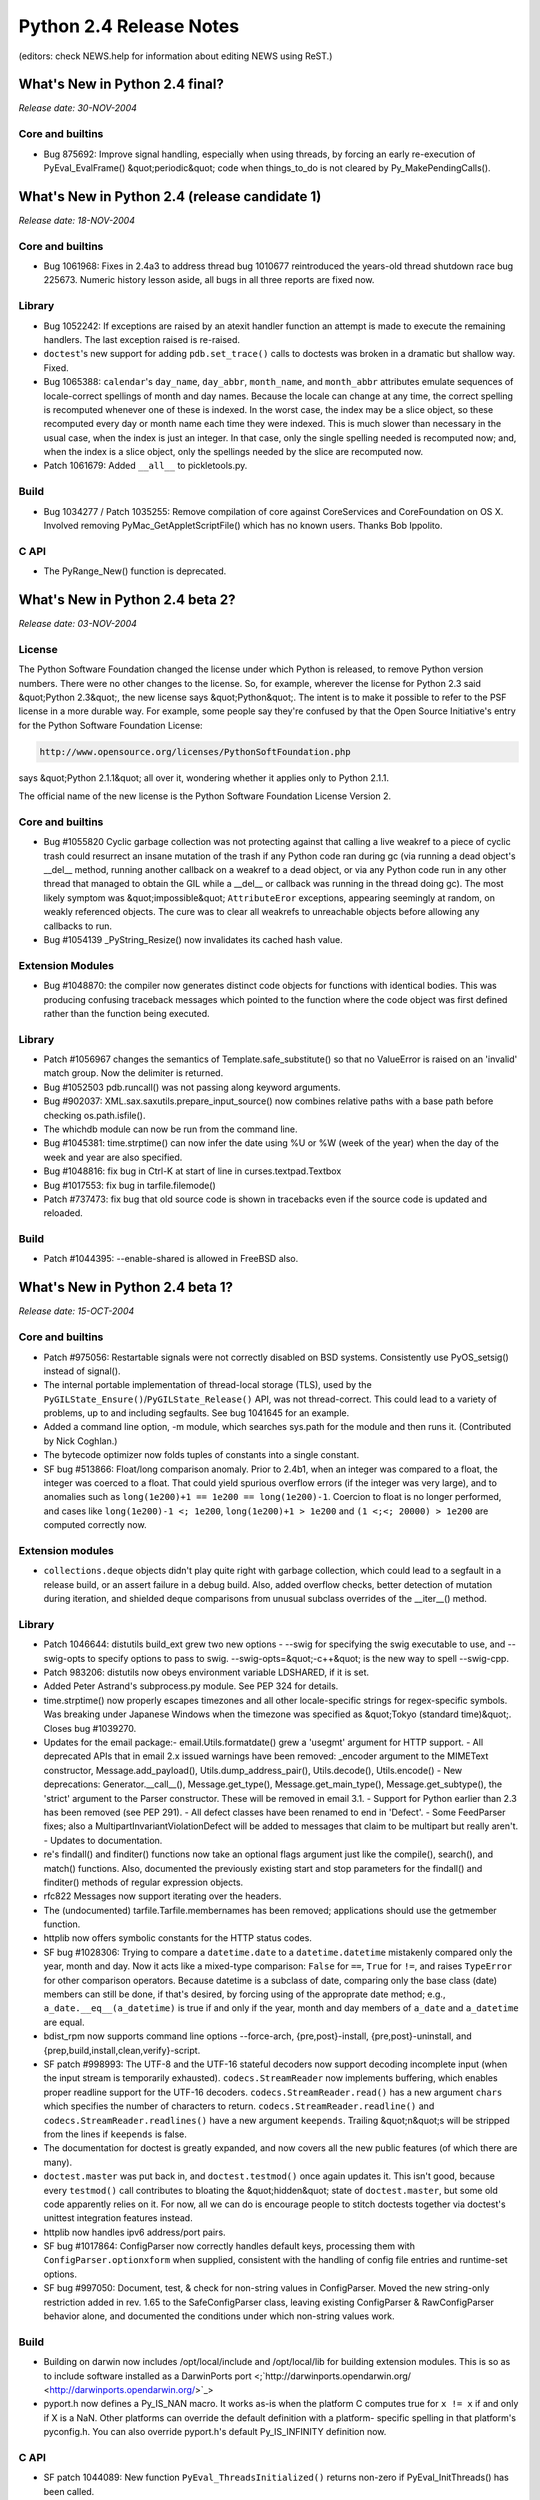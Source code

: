 Python 2.4 Release Notes
========================

(editors: check NEWS.help for information about editing NEWS using ReST.) 

What's New in Python 2.4 final?
-------------------------------

*Release date: 30-NOV-2004* 

Core and builtins
~~~~~~~~~~~~~~~~~

- Bug 875692: Improve signal handling, especially when using threads, by forcing an early re-execution of PyEval_EvalFrame() &quot;periodic&quot; code when things_to_do is not cleared by Py_MakePendingCalls().

What's New in Python 2.4 (release candidate 1)
----------------------------------------------

*Release date: 18-NOV-2004* 

Core and builtins
~~~~~~~~~~~~~~~~~

- Bug 1061968:  Fixes in 2.4a3 to address thread bug 1010677 reintroduced the years-old thread shutdown race bug 225673.  Numeric history lesson aside, all bugs in all three reports are fixed now.

Library
~~~~~~~

- Bug 1052242: If exceptions are raised by an atexit handler function an attempt is made to execute the remaining handlers.  The last exception raised is re-raised.

- ``doctest``'s new support for adding ``pdb.set_trace()`` calls to doctests was broken in a dramatic but shallow way.  Fixed.

- Bug 1065388:  ``calendar``'s ``day_name``, ``day_abbr``, ``month_name``, and ``month_abbr`` attributes emulate sequences of locale-correct spellings of month and day names.  Because the locale can change at any time, the correct spelling is recomputed whenever one of these is indexed.  In the worst case, the index may be a slice object, so these recomputed every day or month name each time they were indexed.  This is much slower than necessary in the usual case, when the index is just an integer.  In that case, only the single spelling needed is recomputed now; and, when the index is a slice object, only the spellings needed by the slice are recomputed now.

- Patch 1061679: Added ``__all__`` to pickletools.py.

Build
~~~~~

- Bug 1034277 / Patch 1035255: Remove compilation of core against CoreServices and CoreFoundation on OS X.  Involved removing PyMac_GetAppletScriptFile() which has no known users.  Thanks Bob Ippolito.

C API
~~~~~

- The PyRange_New() function is deprecated.

What's New in Python 2.4 beta 2?
--------------------------------

*Release date: 03-NOV-2004* 

License
~~~~~~~

The Python Software Foundation changed the license under which Python
is released, to remove Python version numbers.  There were no other
changes to the license.  So, for example, wherever the license for
Python 2.3 said &quot;Python 2.3&quot;, the new license says &quot;Python&quot;.  The
intent is to make it possible to refer to the PSF license in a more
durable way.  For example, some people say they're confused by that
the Open Source Initiative's entry for the Python Software Foundation
License:

.. code-block::

    http://www.opensource.org/licenses/PythonSoftFoundation.php

says &quot;Python 2.1.1&quot; all over it, wondering whether it applies only
to Python 2.1.1.

The official name of the new license is the Python Software Foundation
License Version 2.

Core and builtins
~~~~~~~~~~~~~~~~~

- Bug #1055820 Cyclic garbage collection was not protecting against that calling a live weakref to a piece of cyclic trash could resurrect an insane mutation of the trash if any Python code ran during gc (via running a dead object's __del__ method, running another callback on a weakref to a dead object, or via any Python code run in any other thread that managed to obtain the GIL while a __del__ or callback was running in the thread doing gc).  The most likely symptom was &quot;impossible&quot; ``AttributeEror`` exceptions, appearing seemingly at random, on weakly referenced objects.  The cure was to clear all weakrefs to unreachable objects before allowing any callbacks to run.

- Bug #1054139 _PyString_Resize() now invalidates its cached hash value.

Extension Modules
~~~~~~~~~~~~~~~~~

- Bug #1048870:  the compiler now generates distinct code objects for functions with identical bodies.  This was producing confusing traceback messages which pointed to the function where the code object was first defined rather than the function being executed.

Library
~~~~~~~

- Patch #1056967 changes the semantics of Template.safe_substitute() so that no ValueError is raised on an 'invalid' match group.  Now the delimiter is returned.

- Bug #1052503 pdb.runcall() was not passing along keyword arguments.

- Bug #902037: XML.sax.saxutils.prepare_input_source() now combines relative paths with a base path before checking os.path.isfile().

- The whichdb module can now be run from the command line.

- Bug #1045381: time.strptime() can now infer the date using %U or %W (week of the year) when the day of the week and year are also specified.

- Bug #1048816: fix bug in Ctrl-K at start of line in curses.textpad.Textbox

- Bug #1017553: fix bug in tarfile.filemode()

- Patch #737473: fix bug that old source code is shown in tracebacks even if the source code is updated and reloaded.

Build
~~~~~

- Patch #1044395: --enable-shared is allowed in FreeBSD also.

What's New in Python 2.4 beta 1?
--------------------------------

*Release date: 15-OCT-2004* 

Core and builtins
~~~~~~~~~~~~~~~~~

- Patch #975056: Restartable signals were not correctly disabled on BSD systems. Consistently use PyOS_setsig() instead of signal().

- The internal portable implementation of thread-local storage (TLS), used by the ``PyGILState_Ensure()``/``PyGILState_Release()`` API, was not thread-correct.  This could lead to a variety of problems, up to and including segfaults.  See bug 1041645 for an example.

- Added a command line option, -m module, which searches sys.path for the module and then runs it.  (Contributed by Nick Coghlan.)

- The bytecode optimizer now folds tuples of constants into a single constant.

- SF bug #513866:  Float/long comparison anomaly.  Prior to 2.4b1, when an integer was compared to a float, the integer was coerced to a float. That could yield spurious overflow errors (if the integer was very large), and to anomalies such as ``long(1e200)+1 == 1e200 == long(1e200)-1``.  Coercion to float is no longer performed, and cases like ``long(1e200)-1 <; 1e200``, ``long(1e200)+1 > 1e200`` and ``(1 <;<; 20000) > 1e200`` are computed correctly now.

Extension modules
~~~~~~~~~~~~~~~~~

- ``collections.deque`` objects didn't play quite right with garbage collection, which could lead to a segfault in a release build, or an assert failure in a debug build.  Also, added overflow checks, better detection of mutation during iteration, and shielded deque comparisons from unusual subclass overrides of the __iter__() method.

Library
~~~~~~~

- Patch 1046644: distutils build_ext grew two new options - --swig for specifying the swig executable to use, and --swig-opts to specify options to pass to swig. --swig-opts=&quot;-c++&quot; is the new way to spell --swig-cpp.

- Patch 983206: distutils now obeys environment variable LDSHARED, if it is set.

- Added Peter Astrand's subprocess.py module.  See PEP 324 for details.

- time.strptime() now properly escapes timezones and all other locale-specific strings for regex-specific symbols.  Was breaking under Japanese Windows when the timezone was specified as &quot;Tokyo (standard time)&quot;. Closes bug #1039270.

- Updates for the email package:- email.Utils.formatdate() grew a 'usegmt' argument for HTTP support.  - All deprecated APIs that in email 2.x issued warnings have been removed: _encoder argument to the MIMEText constructor, Message.add_payload(), Utils.dump_address_pair(), Utils.decode(), Utils.encode()  - New deprecations: Generator.__call__(), Message.get_type(), Message.get_main_type(), Message.get_subtype(), the 'strict' argument to the Parser constructor.  These will be removed in email 3.1.  - Support for Python earlier than 2.3 has been removed (see PEP 291).  - All defect classes have been renamed to end in 'Defect'.  - Some FeedParser fixes; also a MultipartInvariantViolationDefect will be added to messages that claim to be multipart but really aren't.  - Updates to documentation.

- re's findall() and finditer() functions now take an optional flags argument just like the compile(), search(), and match() functions.  Also, documented the previously existing start and stop parameters for the findall() and finditer() methods of regular expression objects.

- rfc822 Messages now support iterating over the headers.

- The (undocumented) tarfile.Tarfile.membernames has been removed; applications should use the getmember function.

- httplib now offers symbolic constants for the HTTP status codes.

- SF bug #1028306:  Trying to compare a ``datetime.date`` to a ``datetime.datetime`` mistakenly compared only the year, month and day. Now it acts like a mixed-type comparison:  ``False`` for ``==``, ``True`` for ``!=``, and raises ``TypeError`` for other comparison operators.  Because datetime is a subclass of date, comparing only the base class (date) members can still be done, if that's desired, by forcing using of the approprate date method; e.g., ``a_date.__eq__(a_datetime)`` is true if and only if the year, month and day members of ``a_date`` and ``a_datetime`` are equal.

- bdist_rpm now supports command line options --force-arch, {pre,post}-install,  {pre,post}-uninstall, and {prep,build,install,clean,verify}-script.

- SF patch #998993: The UTF-8 and the UTF-16 stateful decoders now support decoding incomplete input (when the input stream is temporarily exhausted). ``codecs.StreamReader`` now implements buffering, which enables proper readline support for the UTF-16 decoders. ``codecs.StreamReader.read()`` has a new argument ``chars`` which specifies the number of characters to return. ``codecs.StreamReader.readline()`` and ``codecs.StreamReader.readlines()`` have a new argument ``keepends``. Trailing &quot;n&quot;s will be stripped from the lines if ``keepends`` is false.

- The documentation for doctest is greatly expanded, and now covers all the new public features (of which there are many).

- ``doctest.master`` was put back in, and ``doctest.testmod()`` once again updates it.  This isn't good, because every ``testmod()`` call contributes to bloating the &quot;hidden&quot; state of ``doctest.master``, but some old code apparently relies on it.  For now, all we can do is encourage people to stitch doctests together via doctest's unittest integration features instead.

- httplib now handles ipv6 address/port pairs.

- SF bug #1017864: ConfigParser now correctly handles default keys, processing them with ``ConfigParser.optionxform`` when supplied, consistent with the handling of config file entries and runtime-set options.

- SF bug #997050: Document, test, & check for non-string values in ConfigParser.  Moved the new string-only restriction added in rev. 1.65 to the SafeConfigParser class, leaving existing ConfigParser & RawConfigParser behavior alone, and documented the conditions under which non-string values work.

Build
~~~~~

- Building on darwin now includes /opt/local/include and /opt/local/lib for building extension modules.  This is so as to include software installed as a DarwinPorts port <;`http://darwinports.opendarwin.org/ <http://darwinports.opendarwin.org/>`_>

- pyport.h now defines a Py_IS_NAN macro.  It works as-is when the platform C computes true for ``x != x`` if and only if X is a NaN. Other platforms can override the default definition with a platform- specific spelling in that platform's pyconfig.h.  You can also override pyport.h's default Py_IS_INFINITY definition now.

C API
~~~~~

- SF patch 1044089:  New function ``PyEval_ThreadsInitialized()`` returns non-zero if PyEval_InitThreads() has been called.

- The undocumented and unused extern int ``_PyThread_Started`` was removed.

- The C API calls ``PyInterpreterState_New()`` and ``PyThreadState_New()`` are two of the very few advertised as being safe to call without holding the GIL.  However, this wasn't true in a debug build, as bug 1041645 demonstrated.  In a debug build, Python redirects the ``PyMem`` family of calls to Python's small-object allocator, to get the benefit of its extra debugging capabilities.  But Python's small-object allocator isn't threadsafe, relying on the GIL to avoid the expense of doing its own locking.  ``PyInterpreterState_New()`` and ``PyThreadState_New()`` call the platform ``malloc()`` directly now, regardless of build type.

- PyLong_AsUnsignedLong[Mask] now support int objects as well.

- SF patch #998993: ``PyUnicode_DecodeUTF8Stateful`` and ``PyUnicode_DecodeUTF16Stateful`` have been added, which implement stateful decoding.

Tests
~~~~~

- test__locale ported to unittest

Mac
~~~

- ``plistlib`` now supports non-dict root objects.  There is also a new interface for reading and writing plist files: ``readPlist(pathOrFile)`` and ``writePlist(rootObject, pathOrFile)``

Tools/Demos
~~~~~~~~~~~

- The text file comparison scripts ``ndiff.py`` and ``diff.py`` now read the input files in universal-newline mode.  This spares them from consuming a great deal of time to deduce the useless result that, e.g., a file with Windows line ends and a file with Linux line ends have no lines in common.

What's New in Python 2.4 alpha 3?
---------------------------------

*Release date: 02-SEP-2004* 

Core and builtins
~~~~~~~~~~~~~~~~~

- SF patch #1007189: ``from ... import ...`` statements now allow the name list to be surrounded by parentheses.

- Some speedups for long arithmetic, thanks to Trevor Perrin.  Gradeschool multiplication was sped a little by optimizing the C code.  Gradeschool squaring was sped by about a factor of 2, by exploiting that about half the digit products are duplicates in a square.  Because exponentiation uses squaring often, this also speeds long power.  For example, the time to compute 17**1000000 dropped from about 14 seconds to 9 on my box due to this much.  The cutoff for Karatsuba multiplication was raised, since gradeschool multiplication got quicker, and the cutoff was aggressively small regardless.  The exponentiation algorithm was switched from right-to-left to left-to-right, which is more efficient for small bases.  In addition, if the exponent is large, the algorithm now does 5 bits (instead of 1 bit) at a time.  That cut the time to compute 17**1000000 on my box in half again, down to about 4.5 seconds.

- OverflowWarning is no longer generated.  PEP 237 scheduled this to occur in Python 2.3, but since OverflowWarning was disabled by default, nobody realized it was still being generated.  On the chance that user code is still using them, the Python builtin OverflowWarning, and corresponding C API PyExc_OverflowWarning, will exist until Python 2.5.

- Py_InitializeEx has been added.

- Fix the order of application of decorators.  The proper order is bottom-up; the first decorator listed is the last one called.

- SF patch #1005778.  Fix a seg fault if the list size changed while calling list.index().  This could happen if a rich comparison function modified the list.

- The ``func_name`` (a.k.a. ``__name__``) attribute of user-defined functions is now writable.

- code_new (a.k.a new.code()) now checks its arguments sufficiently carefully that passing them on to PyCode_New() won't trigger calls to Py_FatalError() or PyErr_BadInternalCall().  It is still the case that the returned code object might be entirely insane.

- Subclasses of string can no longer be interned.  The semantics of interning were not clear here -- a subclass could be mutable, for example -- and had bugs.  Explicitly interning a subclass of string via intern() will raise a TypeError.  Internal operations that attempt to intern a string subclass will have no effect.

- Bug 1003935:  xrange() could report bogus OverflowErrors.  Documented what xrange() intends, and repaired tests accordingly.

Extension modules
~~~~~~~~~~~~~~~~~

- difflib now supports HTML side-by-side diff.

- os.urandom has been added for systems that support sources of random data.

- Patch 1012740:  truncate() on a writeable cStringIO now resets the position to the end of the stream.  This is consistent with the original StringIO module and avoids inadvertently resurrecting data that was supposed to have been truncated away.

- Added socket.socketpair().

- Added CurrentByteIndex, CurrentColumnNumber, CurrentLineNumber members to xml.parsers.expat.XMLParser object.

- The mpz, rotor, and xreadlines modules, all deprecated in earlier versions of Python, have now been removed.

Library
~~~~~~~

- Patch #934356: if a module defines __all__, believe that rather than using heuristics for filtering out imported names.

- Patch #941486: added os.path.lexists(), which returns True for broken symlinks, unlike os.path.exists().

- the random module now uses os.urandom() for seeding if it is available. Added a new generator based on os.urandom().

- difflib and diff.py can now generate HTML.

- bdist_rpm now includes version and release in the BuildRoot, and replaces - by ``_`` in version and release.

- distutils build/build_scripts now has an -e option to specify the path to the Python interpreter for installed scripts.

- PEP 292 classes Template and SafeTemplate are added to the string module.

- tarfile now generates GNU tar files by default.

- HTTPResponse has now a getheaders method.

- Patch #1006219: let inspect.getsource handle '@' decorators. Thanks Simon Percivall.

- logging.handlers.SMTPHandler.date_time has been removed; the class now uses email.Utils.formatdate to generate the time stamp.

- A new function tkFont.nametofont was added to return an existing font. The Font class constructor now has an additional exists argument which, if True, requests to return/configure an existing font, rather than creating a new one.

- Updated the decimal package's min() and max() methods to match the latest revision of the General Decimal Arithmetic Specification. Quiet NaNs are ignored and equal values are sorted based on sign and exponent.

- The decimal package's Context.copy() method now returns deep copies.

- Deprecated sys.exitfunc in favor of the atexit module.  The sys.exitfunc attribute will be kept around for backwards compatability and atexit will just become the one preferred way to do it.

- patch #675551: Add get_history_item and replace_history_item functions to the readline module.

- bug #989672: pdb.doc and the help messages for the help_d and help_u methods of the pdb.Pdb class gives have been corrected. d(own) goes to a newer frame, u(p) to an older frame, not the other way around.

- bug #990669: os.path.realpath() will resolve symlinks before normalizing the path, as normalizing the path may alter the meaning of the path if it contains symlinks.

- bug #851123: shutil.copyfile will raise an exception when trying to copy a file onto a link to itself. Thanks Gregory Ball.

- bug #570300: Fix inspect to resolve file locations using os.path.realpath() so as to properly list all functions in a module when the module itself is reached through a symlink.  Thanks Johannes Gijsbers.

- doctest refactoring continued.  See the docs for details.  As part of this effort, some old and little- (never?) used features are now deprecated:  the Tester class, the module is_private() function, and the isprivate argument to testmod().  The Tester class supplied a feeble &quot;by hand&quot; way to combine multiple doctests, if you knew exactly what you were doing.  The newer doctest features for unittest integration already did a better job of that, are stronger now than ever, and the new DocTestRunner class is a saner foundation if you want to do it by hand.  The &quot;private name&quot; filtering gimmick was a mistake from the start, and testmod() changed long ago to ignore it by default.  If you want to filter out tests, the new DocTestFinder class can be used to return a list of all doctests, and you can filter that list by any computable criteria before passing it to a DocTestRunner instance.

- Bug #891637, patch #1005466: fix inspect.getargs() crash on def foo((bar)).

Tools/Demos
~~~~~~~~~~~

- IDLE's shortcut keys for windows are now case insensitive so that Control-V works the same as Control-v.

- pygettext.py: Generate POT-Creation-Date header in ISO format.

Build
~~~~~

- Backward incompatibility:  longintrepr.h now triggers a compile-time error if SHIFT (the number of bits in a Python long &quot;digit&quot;) isn't divisible by 5.  This new requirement allows simple code for the new 5-bits-at-a-time long_pow() implementation.  If necessary, the restriction could be removed (by complicating long_pow(), or by falling back to the 1-bit-at-a-time algorithm), but there are no plans to do so.

- bug #991962: When building with --disable-toolbox-glue on Darwin no attempt to build Mac-specific modules occurs.

- The --with-tsc flag to configure to enable VM profiling with the processor's timestamp counter now works on PPC platforms.

- patch #1006629: Define _XOPEN_SOURCE to 500 on Solaris 8/9 to match GCC's definition and avoid redefinition warnings.

- Detect pthreads support (provided by gnu pth pthread emulation) on GNU/k*BSD systems.

- bug #1005737, #1007249: Fixed several build problems and warnings found on old/legacy C compilers of HP-UX, IRIX and Tru64.

C API
~~~~~

Documentation
~~~~~~~~~~~~~

- patch #1005936, bug #1009373: fix index entries which contain an underscore when viewed with Acrobat.

- bug #990669: os.path.normpath may alter the meaning of a path if it contains symbolic links. This has been documented in a comment since 1992, but is now in the library reference as well.

New platforms
~~~~~~~~~~~~~

- FreeBSD 6 is now supported.

Tests
~~~~~

Windows
~~~~~~~

- Boosted the stack reservation for python.exe and pythonw.exe from the default 1MB to 2MB.  Stack frames under VC 7.1 for 2.4 are enough bigger than under VC 6.0 for 2.3.4 that deeply recursive progams within the default sys.getrecursionlimit() default value of 1000 were able to suffer undetected C stack overflows.  The standard test program test_compiler was one such program.  If a Python process on Windows &quot;just vanishes&quot; without a trace, and without an error message of any kind, but with an exit code of 128, undetected stack overflow may be the problem.

Mac
~~~

What's New in Python 2.4 alpha 2?
---------------------------------

*Release date: 05-AUG-2004* 

Core and builtins
~~~~~~~~~~~~~~~~~

- Patch #980695:  Implements efficient string concatenation for statements of the form s=s+t and s+=t.  This will vary across implementations. Accordingly, the str.join() method is strongly preferred for performance sensitive code.

- PEP-0318, Function Decorators have been added to the language. These are implemented using the Java-style @decorator syntax, like so:     .. code-block::      @staticmethod     def foo(bar):     (The PEP needs to be updated to reflect the current state)

- When importing a module M raises an exception, Python no longer leaves M in sys.modules.  Before 2.4a2 it did, and a subsequent import of M would succeed, picking up a module object from sys.modules reflecting as much of the initialization of M as completed before the exception was raised. Subsequent imports got no indication that M was in a partially- initialized state, and the importers could get into arbitrarily bad trouble as a result (the M they got was in an unintended state, arbitrarily far removed from M's author's intent).  Now subsequent imports of M will continue raising exceptions (but if, for example, the source code for M is edited between import attempts, then perhaps later attempts will succeed, or raise a different exception).     This can break existing code, but in such cases the code was probably working before by accident.  In the Python source, the only case of breakage discovered was in a test accidentally relying on a damaged module remaining in sys.modules.  Cases are also known where tests deliberately provoking import errors remove damaged modules from sys.modules themselves, and such tests will break now if they do an unconditional del sys.modules[M].

- u'%s' % obj will now try obj.__unicode__() first and fallback to obj.__str__() if no __unicode__ method can be found.

- Patch #550732: Add PyArg_VaParseTupleAndKeywords().  Analogous to PyArg_VaParse().  Both are now documented.  Thanks Greg Chapman.

- Allow string and unicode return types from .encode()/.decode() methods on string and unicode objects.  Added unicode.decode() which was missing for no apparent reason.

- An attempt to fix the mess that is Python's behaviour with signal handlers and threads, complicated by readline's behaviour. It's quite possible that there are still bugs here.

- Added C macros Py_CLEAR and Py_VISIT to ease the implementation of types that support garbage collection.

- Compiler now treats None as a constant.

- The type of values returned by __int__, __float__, __long__, __oct__, and __hex__ are now checked.  Returning an invalid type will cause a TypeError to be raised.  This matches the behavior of Jython.

- Implemented bind_textdomain_codeset() in locale module.

- Added a workaround for proper string operations in BSDs.  str.split and str.is* methods can now work correctly with UTF-8 locales.

- Bug #989185: unicode.iswide() and unicode.width() is dropped and the East Asian Width support is moved to unicodedata extension module.

- Patch #941229: The source code encoding in interactive mode now refers sys.stdin.encoding not just ISO-8859-1 anymore.  This allows for non-latin-1 users to write unicode strings directly.

Extension modules
~~~~~~~~~~~~~~~~~

- cpickle now supports the same keyword arguments as pickle.

Library
~~~~~~~

- Added new codecs and aliases for ISO_8859-11, ISO_8859-16 and TIS-620

- Thanks to Edward Loper, doctest has been massively refactored, and many new features were added.  Full docs will appear later.  For now the doctest module comments and new test cases give good coverage. The refactoring provides many hook points for customizing behavior (such as how to report errors, and how to compare expected to actual output).  New features include a <;BLANKLINE> marker for expected output containing blank lines, options to produce unified or context diffs when actual output doesn't match expectations, an option to normalize whitespace before comparing, and an option to use an ellipsis to signify &quot;don't care&quot; regions of output.

- Tkinter now supports the wish -sync and -use options.

- The following methods in time support passing of None: ctime(), gmtime(), and localtime().  If None is provided, the current time is used (the same as when the argument is omitted). [SF bug 658254, patch 663482]

- nntplib does now allow to ignore a .netrc file.

- urllib2 now recognizes Basic authentication even if other authentication schemes are offered.

- Bug #1001053.  wave.open() now accepts unicode filenames.

- gzip.GzipFile has a new fileno() method, to retrieve the handle of the underlying file object (provided it has a fileno() method).  This is needed if you want to use os.fsync() on a GzipFile.

- imaplib has two new methods: deleteacl and myrights.

- nntplib has two new methods: description and descriptions. They use a more RFC-compliant way of getting a newsgroup description.

- Bug #993394.  Fix a possible red herring of KeyError in 'threading' being raised during interpreter shutdown from a registered function with atexit when dummy_threading is being used.

- Bug #857297/Patch #916874.  Fix an error when extracting a hard link from a tarfile.

- Patch #846659.  Fix an error in tarfile.py when using GNU longname/longlink creation.

- The obsolete FCNTL.py has been deleted.  The builtin fcntl module has been available (on platforms that support fcntl) since Python 1.5a3, and all FCNTL.py did is export fcntl's names, after generating a deprecation warning telling you to use fcntl directly.

- Several new unicode codecs are added: big5hkscs, euc_jis_2004, iso2022_jp_2004, shift_jis_2004.

- Bug #788520.  Queue.{get, get_nowait, put, put_nowait} have new implementations, exploiting Conditions (which didn't exist at the time Queue was introduced).  A minor semantic change is that the Full and Empty exceptions raised by non-blocking calls now occur only if the queue truly was full or empty at the instant the queue was checked (of course the Queue may no longer be full or empty by the time a calling thread sees those exceptions, though).  Before, the exceptions could also be raised if it was &quot;merely inconvenient&quot; for the implementation to determine the true state of the Queue (because the Queue was locked by some other method in progress).

- Bugs #979794 and #980117: difflib.get_grouped_opcodes() now handles the case of comparing two empty lists.  This affected both context_diff() and unified_diff(),

- Bug #980938: smtplib now prints debug output to sys.stderr.

- Bug #930024: posixpath.realpath() now handles infinite loops in symlinks by returning the last point in the path that was not part of any loop.  Thanks AM Kuchling.

- Bug #980327: ntpath not handles compressing erroneous slashes between the drive letter and the rest of the path.  Also clearly handles UNC addresses now as well.  Thanks Paul Moore.

- bug #679953: zipfile.py should now work for files over 2 GB.  The packed data for file sizes (compressed and uncompressed) was being stored as signed instead of unsigned.

- decimal.py now only uses signals in the IBM spec.  The other conditions are no longer part of the public API.

- codecs module now has two new generic APIs: encode() and decode() which don't restrict the return types (unlike the unicode and string methods of the same name).

- Non-blocking SSL sockets work again; they were broken in Python 2.3. SF patch 945642.

- doctest unittest integration improvements:      o Improved the unitest test output for doctest-based unit tests    **MISSING**

- The threading module has a new class, local, for creating objects that provide thread-local data.

- Bug #990307: when keep_empty_values is True, cgi.parse_qsl() no longer returns spurious empty fields.

- Implemented bind_textdomain_codeset() in gettext module.

- Introduced in gettext module the l*gettext() family of functions, which return translation strings encoded in the preferred encoding, as informed by locale module's getpreferredencoding().

- optparse module (and tests) upgraded to Optik 1.5a1.  Changes:    - Add expansion of default values in help text: the string &quot;%default&quot; in an option's help string is expanded to str() of that option's default value, or &quot;none&quot; if no default value.  - Bug #955889: option default values that happen to be strings are now processed in the same way as values from the command line; this allows generation of nicer help when using custom types.  Can be disabled with parser.set_process_default_values(False).  - Bug #960515: don't crash when generating help for callback options that specify 'type', but not 'dest' or 'metavar'.  - Feature #815264: change the default help format for short options that take an argument from e.g. &quot;-oARG&quot; to &quot;-o ARG&quot;; add set_short_opt_delimiter() and set_long_opt_delimiter() methods to HelpFormatter to allow (slight) customization of the formatting.  - Patch #736940: internationalize Optik: all built-in user- targeted literal strings are passed through gettext.gettext().  (If you want translations (.po files), they're not included with Python -- you'll find them in the Optik source distribution from `http://optik.sourceforge.net/ <http://optik.sourceforge.net/>`_ .)  - Bug #878453: respect $COLUMNS environment variable for wrapping help output.  - Feature #988122: expand &quot;%prog&quot; in the 'description' passed to OptionParser, just like in the 'usage' and 'version' strings. (This is *not* done in the 'description' passed to OptionGroup.)

C API
~~~~~

- PyImport_ExecCodeModule() and PyImport_ExecCodeModuleEx():  if an error occurs while loading the module, these now delete the module's entry from sys.modules.  All ways of loading modules eventually call one of these, so this is an error-case change in semantics for all ways of loading modules.  In rare cases, a module loader may wish to keep a module object in sys.modules despite that the module's code cannot be executed.  In such cases, the module loader must arrange to reinsert the name and module object in sys.modules. PyImport_ReloadModule() has been changed to reinsert the original module object into sys.modules if the module reload fails, so that its visible semantics have not changed.

- A large pile of datetime field-extraction macros is now documented, thanks to Anthony Tuininga (patch #986010).

Documentation
~~~~~~~~~~~~~

- Improved the tutorial on creating types in C.- point out the importance of reassigning data members before assigning their values  - correct my misconception about return values from visitprocs. Sigh.  - mention the labor saving Py_VISIT and Py_CLEAR macros.

- Major rewrite of the math module docs, to address common confusions.

Tests
~~~~~

- The test data files for the decimal test suite are now installed on platforms that use the Makefile.

- SF patch 995225:  The test file testtar.tar accidentally contained CVS keywords (like $Id: NEWS.txt 7812 2004-11-30 11:53:58Z anthony $), which could cause spurious failures in test_tarfile.py depending on how the test file was checked out.

What's New in Python 2.4 alpha 1?
---------------------------------

*Release date: 08-JUL-2004* 

Core and builtins
~~~~~~~~~~~~~~~~~

- weakref.ref is now the type object also known as weakref.ReferenceType; it can be subclassed like any other new-style class.  There's less per-entry overhead in WeakValueDictionary objects now (one object instead of three).

- Bug #951851: Python crashed when reading import table of certain Windows DLLs.

- Bug #215126.  The locals argument to eval(), execfile(), and exec now accept any mapping type.

- marshal now shares interned strings. This change introduces a new .pyc magic.

- Bug #966623. classes created with type() in an exec(, {}) don't have a __module__, but code in typeobject assumed it would always be there.

- Python no longer relies on the LC_NUMERIC locale setting to be the &quot;C&quot; locale; as a result, it no longer tries to prevent changing the LC_NUMERIC category.

- Bug #952807:  Unpickling pickled instances of subclasses of datetime.date, datetime.datetime and datetime.time could yield insane objects.  Thanks to Jiwon Seo for a fix.

- Bug #845802: Python crashes when __init__.py is a directory.

- Unicode objects received two new methods: iswide() and width(). These query East Asian width information, as specified in Unicode TR11.

- Improved the tuple hashing algorithm to give fewer collisions in common cases.  Fixes bug  #942952.

- Implemented generator expressions (PEP 289).  Coded by Jiwon Seo.

- Enabled the profiling of C extension functions (and builtins) - check new documentation and modified profile and bdb modules for more details

- Set file.name to the object passed to open (instead of a new string)

- Moved tracebackobject into traceback.h and renamed to PyTracebackObject

- Optimized the byte coding for multiple assignments like &quot;a,b=b,a&quot; and &quot;a,b,c=1,2,3&quot;.  Improves their speed by 25% to 30%.

- Limit the nested depth of a tuple for the second argument to isinstance() and issubclass() to the recursion limit of the interpreter. Fixes bug  #858016 .

- Optimized dict iterators, creating separate types for each and having them reveal their length.  Also optimized the methods:  keys(), values(), and items().

- Implemented a newcode opcode, LIST_APPEND, that simplifies the generated bytecode for list comprehensions and further improves their performance (about 35%).

- Implemented rich comparisons for floats, which seems to make comparisons involving NaNs somewhat less surprising when the underlying C compiler actually implements C99 semantics.

- Optimized list.extend() to save memory and no longer create intermediate sequences.  Also, extend() now pre-allocates the needed memory whenever the length of the iterable is known in advance -- this halves the time to extend the list.

- Optimized list resize operations to make fewer calls to the system realloc().  Significantly speeds up list appends, list pops, list comprehensions, and the list contructor (when the input iterable length is not known).

- Changed the internal list over-allocation scheme.  For larger lists, overallocation ranged between 3% and 25%.  Now, it is a constant 12%. For smaller lists (n<;8), overallocation was upto eight elements.  Now, the overallocation is no more than three elements -- this improves space utilization for applications that have large numbers of small lists.

- Most list bodies now get re-used rather than freed.  Speeds up list instantiation and deletion by saving calls to malloc() and free().

- The dict.update() method now accepts all the same argument forms as the dict() constructor.  This now includes item lists and/or keyword arguments.

- Support for arbitrary objects supporting the read-only buffer interface as the co_code field of code objects (something that was only possible to create from C code) has been removed.

- Made omitted callback and None equivalent for weakref.ref() and weakref.proxy(); the None case wasn't handled correctly in all cases.

- Fixed problem where PyWeakref_NewRef() and PyWeakref_NewProxy() assumed that initial existing entries in an object's weakref list would not be removed while allocating a new weakref object.  Since GC could be invoked at that time, however, that assumption was invalid.  In a truly obscure case of GC being triggered during creation for a new weakref object for an referent which already has a weakref without a callback which is only referenced from cyclic trash, a memory error can occur.  This consistently created a segfault in a debug build, but provided less predictable behavior in a release build.

- input() builtin function now respects compiler flags such as __future__ statements.  SF patch 876178.

- Removed PendingDeprecationWarning from apply().  apply() remains deprecated, but the nuisance warning will not be issued.

- At Python shutdown time (Py_Finalize()), 2.3 called cyclic garbage collection twice, both before and after tearing down modules.  The call after tearing down modules has been disabled, because too much of Python has been torn down then for __del__ methods and weakref callbacks to execute sanely.  The most common symptom was a sequence of uninformative messages on stderr when Python shut down, produced by threads trying to raise exceptions, but unable to report the nature of their problems because too much of the sys module had already been destroyed.

- Removed FutureWarnings related to hex/oct literals and conversions and left shifts.  (Thanks to Kalle Svensson for SF patch 849227.) This addresses most of the remaining semantic changes promised by PEP 237, except for repr() of a long, which still shows the trailing 'L'.  The PEP appears to promise warnings for operations that changed semantics compared to Python 2.3, but this is not implemented; we've suffered through enough warnings related to hex/oct literals and I think it's best to be silent now.

- For str and unicode objects, the ljust(), center(), and rjust() methods now accept an optional argument specifying a fill character other than a space.

- When method objects have an attribute that can be satisfied either by the function object or by the method object, the function object's attribute usually wins.  Christian Tismer pointed out that that this is really a mistake, because this only happens for special methods (like __reduce__) where the method object's version is really more appropriate than the function's attribute.  So from now on, all method attributes will have precedence over function attributes with the same name.

- Critical bugfix, for SF bug 839548:  if a weakref with a callback, its callback, and its weakly referenced object, all became part of cyclic garbage during a single run of garbage collection, the order in which they were torn down was unpredictable.  It was possible for the callback to see partially-torn-down objects, leading to immediate segfaults, or, if the callback resurrected garbage objects, to resurrect insane objects that caused segfaults (or other surprises) later.  In one sense this wasn't surprising, because Python's cyclic gc had no knowledge of Python's weakref objects.  It does now.  When weakrefs with callbacks become part of cyclic garbage now, those weakrefs are cleared first.  The callbacks don't trigger then, preventing the problems.  If you need callbacks to trigger, then just as when cyclic gc is not involved, you need to write your code so that weakref objects outlive the objects they weakly reference.

- Critical bugfix, for SF bug 840829:  if cyclic garbage collection happened to occur during a weakref callback for a new-style class instance, subtle memory corruption was the result (in a release build; in a debug build, a segfault occurred reliably very soon after). This has been repaired.

- Compiler flags set in PYTHONSTARTUP are now active in __main__.

- Added two builtin types, set() and frozenset().

- Added a reversed() builtin function that returns a reverse iterator over a sequence.

- Added a sorted() builtin function that returns a new sorted list from any iterable.

- CObjects are now mutable (on the C level) through PyCObject_SetVoidPtr.

- list.sort() now supports three keyword arguments:  cmp, key, and reverse. The key argument can be a function of one argument that extracts a comparison key from the original record:  mylist.sort(key=str.lower). The reverse argument is a boolean value and if True will change the sort order as if the comparison arguments were reversed.  In addition, the documentation has been amended to provide a guarantee that all sorts starting with Py2.3 are guaranteed to be stable (the relative order of records with equal keys is unchanged).

- Added test whether wchar_t is signed or not. A signed wchar_t is not usable as internal unicode type base for Py_UNICODE since the unicode implementation assumes an unsigned type.

- Fixed a bug in the cache of length-one Unicode strings that could lead to a seg fault.  The specific problem occurred when an earlier, non-fatal error left an uninitialized Unicode object in the freelist.

- The % formatting operator now supports '%F' which is equivalent to '%f'.  This has always been documented but never implemented.

- complex(obj) could leak a little memory if obj wasn't a string or number.

- zip() with no arguments now returns an empty list instead of raising a TypeError exception.

- obj.__contains__() now returns True/False instead of 1/0.  SF patch 820195.

- Python no longer tries to be smart about recursive comparisons. When comparing containers with cyclic references to themselves it will now just hit the recursion limit.  See SF patch 825639.

- str and unicode builtin types now have an rsplit() method that is same as split() except that it scans the string from the end working towards the beginning.  See SF feature request 801847.

- Fixed a bug in object.__reduce_ex__ when using protocol 2.  Failure to clear the error when attempts to get the __getstate__ attribute fail caused intermittent errors and odd behavior.

- buffer objects based on other objects no longer cache a pointer to the data and the data length.  Instead, the appropriate tp_as_buffer method is called as necessary.

- fixed: if a file is opened with an explicit buffer size >= 1, repeated close() calls would attempt to free() the buffer already free()ed on the first call.

Extension modules
~~~~~~~~~~~~~~~~~

- Added socket.getservbyport(), and make the second argument in getservbyname() and getservbyport() optional.

- time module code that deals with input POSIX timestamps will now raise ValueError if more than a second is lost in precision when the timestamp is cast to the platform C time_t type.  There's no chance that the platform will do anything sensible with the result in such cases.  This includes ctime(), localtime() and gmtime().  Assorted fromtimestamp() and utcfromtimestamp() methods in the datetime module were also protected.  Closes bugs #919012 and 975996.

- fcntl.ioctl now warns if the mutate flag is not specified.

- nt now properly allows to refer to UNC roots, e.g. in nt.stat().

- the weakref module now supports additional objects:  array.array, sre.pattern_objects, file objects, and sockets.

- operator.isMappingType() and operator.isSequenceType() now give fewer false positives.

- socket.sslerror is now a subclass of socket.error .  Also added socket.error to the socket module's C API.

- Bug #920575: A problem where the _locale module segfaults on nl_langinfo(ERA) caused by GNU libc's illegal NULL return is fixed.

- array objects now support the copy module.  Also, their resizing scheme has been updated to match that used for list objects.  This improves the performance (speed and memory usage) of append() operations. Also, array.array() and array.extend() now accept any iterable argument for repeated appends without needing to create another temporary array.

- cStringIO.writelines() now accepts any iterable argument and writes the lines one at a time rather than joining them and writing once. Made a parallel change to StringIO.writelines().  Saves memory and makes suitable for use with generator expressions.

- time.strftime() now checks that the values in its time tuple argument are within the proper boundaries to prevent possible crashes from the platform's C library implementation of strftime().  Can possibly break code that uses values outside the range that didn't cause problems previously (such as sitting day of year to 0).  Fixes bug #897625.

- The socket module now supports Bluetooth sockets, if the system has <;bluetooth/bluetooth.h>

- Added a collections module containing a new datatype, deque(), offering high-performance, thread-safe, memory friendly appends and pops on either side of the deque.

- Several modules now take advantage of collections.deque() for improved performance:  Queue, mutex, shlex, threading, and pydoc.

- The operator module has two new functions, attrgetter() and itemgetter() which are useful for creating fast data extractor functions for map(), list.sort(), itertools.groupby(), and other functions that expect a function argument.

- socket.SHUT_{RD,WR,RDWR} was added.

- os.getsid was added.

- The pwd module incorrectly advertised its struct type as struct_pwent; this has been renamed to struct_passwd.  (The old name is still supported for backwards compatibility.)

- The xml.parsers.expat module now provides Expat 1.95.7.

- socket.IPPROTO_IPV6 was added.

- readline.clear_history was added.

- select.select() now accepts sequences for its first three arguments.

- cStringIO now supports the f.closed attribute.

- The signal module now exposes SIGRTMIN and SIGRTMAX (if available).

- curses module now supports use_default_colors().  [patch #739124]

- Bug #811028: ncurses.h breakage on FreeBSD/MacOS X

- Bug #814613: INET_ADDRSTRLEN fix needed for all compilers on SGI

- Implemented non-recursive SRE matching scheme (#757624).

- Implemented (?(id/name)yes|no) support in SRE (#572936).

- random.seed() with no arguments or None uses time.time() as a default seed.  Modified to match Py2.2 behavior and use fractional seconds so that successive runs are more likely to produce different sequences.

- random.Random has a new method, getrandbits(k), which returns an int with k random bits.  This method is now an optional part of the API for user defined generators.  Any generator that defines genrandbits() can now use randrange() for ranges with a length >= 2**53.  Formerly, randrange would return only even numbers for ranges that large (see SF bug #812202).  Generators that do not define genrandbits() now issue a warning when randrange() is called with a range that large.

- itertools has a new function, groupby() for aggregating iterables into groups sharing the same key (as determined by a key function). It offers some of functionality of SQL's groupby keyword and of the Unix uniq filter.

- itertools now has a new tee() function which produces two independent iterators from a single iterable.

- itertools.izip() with no arguments now returns an empty iterator instead of raising a TypeError exception.

- Fixed #853061: allow BZ2Compressor.compress() to receive an empty string as parameter.

Library
~~~~~~~

- Bug #981530: Fix UnboundLocalError in shutil.rmtree().  This affects the documented behavior: the function passed to the onerror() handler can now also be os.listdir.

- Bug #754449: threading.Thread objects no longer mask exceptions raised during interpreter shutdown with another exception from attempting to handle the original exception.

- Added decimal.py per PEP 327.

- Bug #981299: rsync is now a recognized protocol in urlparse that uses a &quot;netloc&quot; portion of a URL.

- Bug #919012: shutil.move() will not try to move a directory into itself. Thanks Johannes Gijsbers.

- Bug #934282: pydoc.stripid() is now case-insensitive.  Thanks Robin Becker.

- Bug #823209:  cmath.log() now takes an optional base argument so that its API matches math.log().

- Bug #957381: distutils bdist_rpm no longer fails on recent RPM versions that generate a -debuginfo.rpm

- os.path.devnull has been added for all supported platforms.

- Fixed #877165: distutils now picks the right C++ compiler command on cygwin and mingw32.

- urllib.urlopen().readline() now handles HTTP/0.9 correctly.

- refactored site.py into functions.  Also wrote regression tests for the module.

- The distutils install command now supports the --home option and installation scheme for all platforms.

- asyncore.loop now has a repeat count parameter that defaults to looping forever.

- The distutils sdist command now ignores all .svn directories, in addition to CVS and RCS directories.  .svn directories hold administrative files for the Subversion source control system.

- Added a new module: cookielib.  Automatic cookie handling for HTTP clients.  Also, support for cookielib has been added to urllib2, so urllib2.urlopen() can transparently handle cookies.

- stringprep.py now uses built-in set() instead of sets.Set().

- Bug #876278: Unbounded recursion in modulefinder

- Bug #780300: Swap public and system ID in LexicalHandler.startDTD. Applications relying on the wrong order need to be corrected.

- Bug #926075: Fixed a bug that returns a wrong pattern object for a string or unicode object in sre.compile() when a different type pattern with the same value exists.

- Added countcallers arg to trace.Trace class (--trackcalls command line arg when run from the command prompt).

- Fixed a caching bug in platform.platform() where the argument of 'terse' was not taken into consideration when caching value.

- Added two new command-line arguments for profile (output file and default sort).

- Added global runctx function to profile module

- Add hlist missing entryconfigure and entrycget methods.

- The ptcp154 codec was added for Kazakh character set support.

- Support non-anonymous ftp URLs in urllib2.

- The encodings package will now apply codec name aliases first before starting to try the import of the codec module. This simplifies overriding built-in codecs with external packages, e.g. the included CJK codecs with the JapaneseCodecs package, by adjusting the aliases dictionary in encodings.aliases accordingly.

- base64 now supports RFC 3548 Base16, Base32, and Base64 encoding and decoding standards.

- urllib2 now supports processors.  A processor is a handler that implements an xxx_request or xxx_response method.  These methods are called for all requests.

- distutils compilers now compile source files in the same order as they are passed to the compiler.

- pprint.pprint() and pprint.pformat() now have additional parameters indent, width and depth.

- Patch #750542: pprint now will pretty print subclasses of list, tuple and dict too, as long as they don't overwrite __repr__().

- Bug #848614: distutils' msvccompiler fails to find the MSVC6 compiler because of incomplete registry entries.

- httplib.HTTP.putrequest now offers to omit the implicit Accept-Encoding.

- Patch #841977: modulefinder didn't find extension modules in packages

- imaplib.IMAP4.thread was added.

- Plugged a minor hole in tempfile.mktemp() due to the use of os.path.exists(), switched to using os.lstat() directly if possible.

- bisect.py and heapq.py now have underlying C implementations for better performance.

- heapq.py has two new functions, nsmallest() and nlargest().

- traceback.format_exc has been added (similar to print_exc but it returns a string).

- xmlrpclib.MultiCall has been added.

- poplib.POP3_SSL has been added.

- tmpfile.mkstemp now returns an absolute path even if dir is relative.

- urlparse is RFC 2396 compliant.

- The fieldnames argument to the csv module's DictReader constructor is now optional.  If omitted, the first row of the file will be used as the list of fieldnames.

- encodings.bz2_codec was added for access to bz2 compression using &quot;a long string&quot;.encode('bz2')

- Various improvements to unittest.py, realigned with PyUnit CVS.

- dircache now passes exceptions to the caller, instead of returning empty lists.

- The bsddb module and dbhash module now support the iterator and mapping protocols which make them more substitutable for dictionaries and shelves.

- The csv module's DictReader and DictWriter classes now accept keyword arguments.  This was an omission in the initial implementation.

- The email package handles some RFC 2231 parameters with missing CHARSET fields better.  It also includes a patch to parameter parsing when semicolons appear inside quotes.

- sets.py now runs under Py2.2.  In addition, the argument restrictions for most set methods (but not the operators) have been relaxed to allow any iterable.

- _strptime.py now has a behind-the-scenes caching mechanism for the most recent TimeRE instance used along with the last five unique directive patterns.  The overall module was also made more thread-safe.

- random.cunifvariate() and random.stdgamma() were deprecated in Py2.3 and removed in Py2.4.

- Bug #823328: urllib2.py's HTTP Digest Auth support works again.

- Patch #873597: CJK codecs are imported into rank of default codecs.

Tools/Demos
~~~~~~~~~~~

- A hotshotmain script was added to the Tools/scripts directory that makes it easy to run a script under control of the hotshot profiler.

- The db2pickle and pickle2db scripts can now dump/load gdbm files.

- The file order on the command line of the pickle2db script was reversed. It is now [ picklefile ] dbfile.  This provides better symmetry with db2pickle.  The file arguments to both scripts are now source followed by destination in situations where both files are given.

- The pydoc script will display a link to the module documentation for modules determined to be part of the core distribution.  The documentation base directory defaults to `http://www.python.org/doc/current/lib/ <http://www.python.org/doc/current/lib/>`_ but can be changed by setting the PYTHONDOCS environment variable.

- texcheck.py now detects double word errors.

- md5sum.py mistakenly opened input files in text mode by default, a silent and dangerous change from previous releases.  It once again opens input files in binary mode by default.  The -t and -b flags remain for compatibility with the 2.3 release, but -b is the default now.

- py-electric-colon now works when pending-delete/delete-selection mode is in effect

- py-help-at-point is no longer bound to the F1 key - it's still bound to C-c C-h

- Pynche was fixed to not crash when there is no ~/.pynche file and no -d option was given.

Build
~~~~~

- Bug #978645: Modules/getpath.c now builds properly in --disable-framework build under OS X.

- Profiling using gprof is now available if Python is configured with --enable-profiling.

- Profiling the VM using the Pentium TSC is now possible if Python is configured --with-tsc.

- In order to find libraries, setup.py now also looks in /lib64, for use on AMD64.

- Bug #934635: Fixed a bug where the configure script couldn't detect getaddrinfo() properly if the KAME stack had SCTP support.

- Support for missing ANSI C header files (limits.h, stddef.h, etc) was removed.

- Systems requiring the D4, D6 or D7 variants of pthreads are no longer supported (see PEP 11).

- Universal newline support can no longer be disabled (see PEP 11).

- Support for DGUX, SunOS 4, IRIX 4 and Minix was removed (see PEP 11).

- Support for systems requiring --with-dl-dld or --with-sgi-dl was removed (see PEP 11).

- Tests for sizeof(char) were removed since ANSI C mandates that sizeof(char) must be 1.

C API
~~~~~

- Thanks to Anthony Tuininga, the datetime module now supplies a C API containing type-check macros and constructors.  See new docs in the Python/C API Reference Manual for details.

- Private function _PyTime_DoubleToTimet added, to convert a Python timestamp (C double) to platform time_t with some out-of-bounds checking.  Declared in new header file timefuncs.h.  It would be good to expose some other internal timemodule.c functions there.

- New public functions PyEval_EvaluateFrame and PyGen_New to expose generator objects.

- New public functions Py_IncRef() and Py_DecRef(), exposing the functionality of the Py_XINCREF() and Py_XDECREF macros. Useful for runtime dynamic embedding of Python.  See patch #938302, by Bob Ippolito.

- Added a new macro, PySequence_Fast_ITEMS, which retrieves a fast sequence's underlying array of PyObject pointers.  Useful for high speed looping.

- Created a new method flag, METH_COEXIST, which causes a method to be loaded even if already defined by a slot wrapper.  This allows a __contains__ method, for example, to co-exist with a defined sq_contains slot.  This is helpful because the PyCFunction can take advantage of optimized calls whenever METH_O or METH_NOARGS flags are defined.

- Added a new function, PyDict_Contains(d, k) which is like PySequence_Contains() but is specific to dictionaries and executes about 10% faster.

- Added three new macros: Py_RETURN_NONE, Py_RETURN_TRUE, and Py_RETURN_FALSE. Each return the singleton they mention after Py_INCREF()ing them.

- Added a new function, PyTuple_Pack(n, ...) for constructing tuples from a variable length argument list of Python objects without having to invoke the more complex machinery of Py_BuildValue().  PyTuple_Pack(3, a, b, c) is equivalent to Py_BuildValue(&quot;(OOO)&quot;, a, b, c).

Windows
~~~~~~~

- The _winreg module could segfault when reading very large registry values, due to unchecked alloca() calls (SF bug 851056).  The fix is uses either PyMem_Malloc(n) or PyString_FromStringAndSize(NULL, n), as appropriate, followed by a size check.

- file.truncate() could misbehave if the file was open for update (modes r+, rb+, w+, wb+), and the most recent file operation before the truncate() call was an input operation.  SF bug 801631.